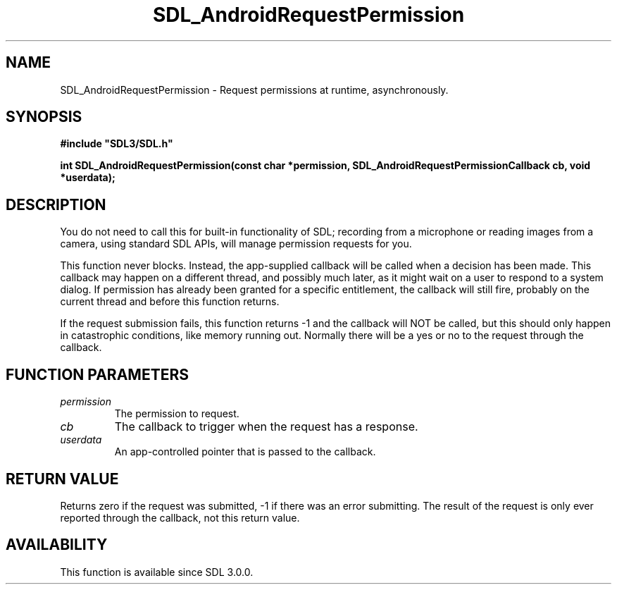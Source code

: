 .\" This manpage content is licensed under Creative Commons
.\"  Attribution 4.0 International (CC BY 4.0)
.\"   https://creativecommons.org/licenses/by/4.0/
.\" This manpage was generated from SDL's wiki page for SDL_AndroidRequestPermission:
.\"   https://wiki.libsdl.org/SDL_AndroidRequestPermission
.\" Generated with SDL/build-scripts/wikiheaders.pl
.\"  revision SDL-prerelease-3.0.0-3638-g5e1d9d19a
.\" Please report issues in this manpage's content at:
.\"   https://github.com/libsdl-org/sdlwiki/issues/new
.\" Please report issues in the generation of this manpage from the wiki at:
.\"   https://github.com/libsdl-org/SDL/issues/new?title=Misgenerated%20manpage%20for%20SDL_AndroidRequestPermission
.\" SDL can be found at https://libsdl.org/
.de URL
\$2 \(laURL: \$1 \(ra\$3
..
.if \n[.g] .mso www.tmac
.TH SDL_AndroidRequestPermission 3 "SDL 3.0.0" "SDL" "SDL3 FUNCTIONS"
.SH NAME
SDL_AndroidRequestPermission \- Request permissions at runtime, asynchronously\[char46]
.SH SYNOPSIS
.nf
.B #include \(dqSDL3/SDL.h\(dq
.PP
.BI "int SDL_AndroidRequestPermission(const char *permission, SDL_AndroidRequestPermissionCallback cb, void *userdata);
.fi
.SH DESCRIPTION
You do not need to call this for built-in functionality of SDL; recording
from a microphone or reading images from a camera, using standard SDL APIs,
will manage permission requests for you\[char46]

This function never blocks\[char46] Instead, the app-supplied callback will be
called when a decision has been made\[char46] This callback may happen on a
different thread, and possibly much later, as it might wait on a user to
respond to a system dialog\[char46] If permission has already been granted for a
specific entitlement, the callback will still fire, probably on the current
thread and before this function returns\[char46]

If the request submission fails, this function returns -1 and the callback
will NOT be called, but this should only happen in catastrophic conditions,
like memory running out\[char46] Normally there will be a yes or no to the request
through the callback\[char46]

.SH FUNCTION PARAMETERS
.TP
.I permission
The permission to request\[char46]
.TP
.I cb
The callback to trigger when the request has a response\[char46]
.TP
.I userdata
An app-controlled pointer that is passed to the callback\[char46]
.SH RETURN VALUE
Returns zero if the request was submitted, -1 if there was an error
submitting\[char46] The result of the request is only ever reported through the
callback, not this return value\[char46]

.SH AVAILABILITY
This function is available since SDL 3\[char46]0\[char46]0\[char46]

